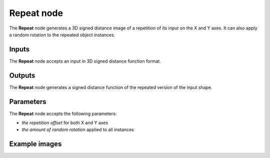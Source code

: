 Repeat node
...........

The **Repeat** node generates a 3D signed distance image of a repetition of its
input on the X and Y axes. It can also apply a random rotation to the repeated
object instances.

.. image:: images/node_3d_sdf_operators_repeat.png
	:align: center

Inputs
::::::

The **Repeat** node accepts an input in 3D signed distance function format.

Outputs
:::::::

The **Repeat** node generates a signed distance function of the
repeated version of the input shape.

Parameters
::::::::::

The **Repeat** node accepts the following parameters:

* *the repetition offset* for both X and Y axes
* *the amount of random rotation* applied to all instances

Example images
::::::::::::::

.. image:: images/node_sdf3d_repeat_sample.png
	:align: center
